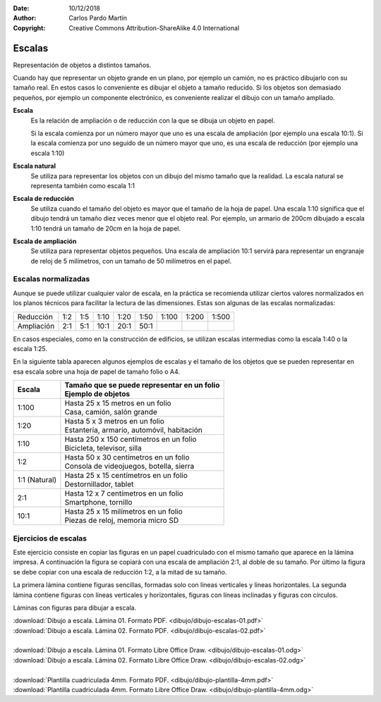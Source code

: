 ﻿:Date: 10/12/2018
:Author: Carlos Pardo Martín
:Copyright: Creative Commons Attribution-ShareAlike 4.0 International


.. _dibujo-escalas:


Escalas
=======

Representación de objetos a distintos tamaños.

.. image:: dibujo/_images/dibujo-escalas.png
   :width: 480px
   :align: center
     
Cuando hay que representar un objeto grande en un plano, por 
ejemplo un camión, no es práctico dibujarlo con su tamaño real.
En estos casos lo conveniente es dibujar el objeto a tamaño 
reducido.
Si los objetos son demasiado pequeños, por ejemplo un componente
electrónico, es conveniente realizar el dibujo con un tamaño
ampliado.

**Escala** 
   Es la relación de ampliación o de reducción con la que
   se dibuja un objeto en papel. 

   Si la escala comienza por un número mayor que uno es una escala de 
   ampliación (por ejemplo una escala 10:1). 
   Si la escala comienza por uno seguido de un número mayor que uno, 
   es una escala de reducción (por ejemplo una escala 1:10) 

**Escala natural** 
   Se utiliza para representar los objetos con un dibujo del mismo 
   tamaño que la realidad.
   La escala natural se representa también como escala 1:1

**Escala de reducción** 
   Se utiliza cuando el tamaño del objeto es mayor que el tamaño de 
   la hoja de papel. 
   Una escala 1:10 significa que el dibujo tendrá un tamaño diez 
   veces menor que el objeto real. 
   Por ejemplo, un armario de 200cm dibujado a escala 1:10 tendrá 
   un tamaño de 20cm en la hoja de papel.

**Escala de ampliación** 
   Se utiliza para representar objetos pequeños. 
   Una escala de ampliación 10:1 servirá para representar un engranaje 
   de reloj de 5 milímetros, con un tamaño de 50 milímetros en el papel.


Escalas normalizadas
--------------------
Aunque se puede utilizar cualquier valor de escala, en la práctica
se recomienda utilizar ciertos valores normalizados en los planos
técnicos para facilitar la lectura de las dimensiones.
Estas son algunas de las escalas normalizadas:

+-----------------+-----+-----+------+------+------+-------+-------+-------+
| Reducción       | 1:2 | 1:5 | 1:10 | 1:20 | 1:50 | 1:100 | 1:200 | 1:500 |
+-----------------+-----+-----+------+------+------+-------+-------+-------+
| Ampliación      | 2:1 | 5:1 | 10:1 | 20:1 | 50:1 |       |       |       |
+-----------------+-----+-----+------+------+------+-------+-------+-------+

En casos especiales, como en la construcción de edificios, se utilizan
escalas intermedias como la escala 1:40 o la escala 1:25.

En la siguiente tabla aparecen algunos ejemplos de escalas y el 
tamaño de los objetos que se pueden representar en esa escala 
sobre una hoja de papel de tamaño folio o A4.

+---------------+-------------------------------------------------+
| Escala        | | Tamaño que se puede representar en un folio   |
|               | | Ejemplo de objetos                            |
+===============+=================================================+
| 1:100         | | Hasta 25 x 15 metros en un folio              |  
|               | | Casa, camión, salón grande                    | 
+---------------+-------------------------------------------------+
| 1:20          | | Hasta 5 x 3 metros en un folio                | 
|               | | Estantería, armario, automóvil, habitación    | 
+---------------+-------------------------------------------------+
| 1:10          | | Hasta 250 x 150 centímetros en un folio       | 
|               | | Bicicleta, televisor, silla                   | 
+---------------+-------------------------------------------------+
| 1:2           | | Hasta 50 x 30 centímetros en un folio         | 
|               | | Consola de videojuegos, botella, sierra       | 
+---------------+-------------------------------------------------+
| 1:1 (Natural) | | Hasta 25 x 15 centímetros en un folio         | 
|               | | Destornillador, tablet                        | 
+---------------+-------------------------------------------------+
| 2:1           | | Hasta 12 x 7 centímetros en un folio          | 
|               | | Smartphone, tornillo                          | 
+---------------+-------------------------------------------------+
| 10:1          | | Hasta 25 x 15 milímetros en un folio          | 
|               | | Piezas de reloj, memoria micro SD             | 
+---------------+-------------------------------------------------+

            
Ejercicios de escalas
---------------------
Este ejercicio consiste en copiar las figuras en un papel 
cuadriculado con el mismo tamaño que aparece en la lámina 
impresa. 
A continuación la figura se copiará con una escala de 
ampliación 2:1, al doble de su tamaño. Por último la figura 
se debe copiar con una escala de reducción 1:2, a la mitad 
de su tamaño.

La primera lámina contiene figuras sencillas, formadas solo
con líneas verticales y líneas horizontales. La segunda 
lámina contiene figuras con líneas verticales y horizontales,
figuras con líneas inclinadas y figuras con círculos.

Láminas con figuras para dibujar a escala.

.. only:: html

   .. list-table::
      :widths: 200 200
      :header-rows: 0

      * - .. image:: dibujo/_images/dibujo-escalas-01.png
             :target: ../_downloads/dibujo-escalas-01.pdf
             :width: 240px
             :align: center
        - .. image:: dibujo/_images/dibujo-escalas-02.png
             :target: ../_downloads/dibujo-escalas-02.pdf
             :width: 240px
             :align: center


|  :download:`Dibujo a escala. Lámina 01. Formato PDF. 
   <dibujo/dibujo-escalas-01.pdf>` 
|  :download:`Dibujo a escala. Lámina 02. Formato PDF. 
   <dibujo/dibujo-escalas-02.pdf>`
|
|  :download:`Dibujo a escala. Lámina 01. Formato Libre Office Draw.
   <dibujo/dibujo-escalas-01.odg>`
|  :download:`Dibujo a escala. Lámina 02. Formato Libre Office Draw. 
   <dibujo/dibujo-escalas-02.odg>`
|
|  :download:`Plantilla cuadriculada 4mm. Formato PDF.
   <dibujo/dibujo-plantilla-4mm.pdf>`
|  :download:`Plantilla cuadriculada 4mm. Formato Libre Office Draw.
   <dibujo/dibujo-plantilla-4mm.odg>`
